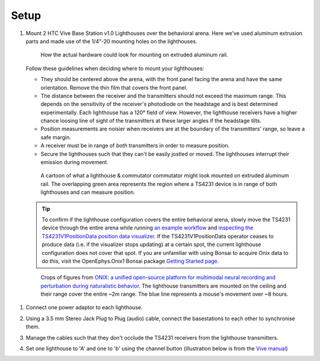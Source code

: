 .. _lighthouse_setup:

Setup
#########################

1.  Mount 2 HTC Vive Base Station v1.0 Lighthouses over the behavioral arena. Here we've used aluminum extrusion parts and made use of the 1/4"-20 mounting holes on the lighthouses.

    ..  figure:: ../../_static/images/lighthouses/lighthouse-mount-example.png

        How the actual hardware could look for mounting on extruded aluminum
        rail. 
 
    Follow these guidelines when deciding where to mount your lighthouses:
 
    .. On the headstage64, the photodiodes allow can accommodate up to at least distance 3m between the lighthouse receivers and transmitters. THIS REQUIRES CONFIRMATION TO INCLUDE IN DOCS, OTHERWISE DELETE.

    - They should be centered above the arena, with the front panel facing the arena and have the same orientation. Remove the thin film that covers the front panel.  
    - The distance between the receiver and the transmitters should not exceed
      the maximum range. This depends on the sensitivity of the receiver's
      photodiode on the headstage and is best determined experimentally. Each
      lighthouse has a 120° field of view. However, the lighthouse receivers
      have a higher chance loosing line of sight of the transmitters at these
      larger angles if the headstage tilts. 
    - Position measurements are noisier when receivers are at the boundary of the
      transmitters' range, so leave a safe margin. 
    - A receiver must be in range of *both* transmitters in order to measure
      position. 
    - Secure the lighthouses such that they can't be easily jostled or moved. The lighthouses interrupt their emission during movement.

    ..  figure:: ../../_static/images/lighthouses/lighthouse_active-range.svg

        A cartoon of what a lighthouse & commutator commutator might look
        mounted on extruded aluminum rail. The overlapping green area represents
        the region where a TS4231 device is in range of both lighthouses and
        can measure position.

    .. tip::
      To confirm if the lighthouse configuration covers the entire behavioral arena, slowly move 
      the TS4231 device through the entire arena while running 
      `an example workflow <https://open-ephys.github.io/bonsai-onix1-docs/articles/hardware/hs64/workflow.html>`_ and
      `inspecting the TS4231V1PositionData position data visualizer <https://open-ephys.github.io/bonsai-onix1-docs/articles/getting-started/visualize-data.html>`_. 
      If the TS4231V1PositionData operator ceases to produce data (i.e. if the visualizer stops updating) 
      at a certain spot, the current lighthouse configuration does not cover that spot. If you are unfamiliar with 
      using Bonsai to acquire Onix data to do this, visit the OpenEphys.Onix1 Bonsai package 
      `Getting Started page <https://open-ephys.github.io/bonsai-onix1-docs/articles/getting-started/index.html>`_.

    ..  figure:: ../../_static/images/lighthouses/lighthouse-onix-figures-cropped.webp

        Crops of figures from `ONIX: a unified open-source platform for
        multimodal neural recording and perturbation during naturalistic
        behavior <https://www.nature.com/articles/s41592-024-02521-1>`_. The
        lighthouse transmitters are mounted on the ceiling and their range cover
        the entire ~2m range. The blue line represents a mouse's movement over
        ~8 hours.

1. Connect one power adaptor to each lighthouse.

2. Using a 3.5 mm Stereo Jack Plug to Plug (audio) cable, connect the basestations to each other to synchronise them.

   .. image:: ../../_static/images/connections/audio_synch_cable.jpg
       :width: 48%
   .. image:: ../../_static/images/lighthouses/vive_back.jpg
       :width: 48%

3. Manage the cables such that they don't occlude the TS4231 receivers from the lighthouse transmitters.

4. Set one lighthouse to 'A' and one to 'b' using the channel button
   (illustration below is from the `Vive manual
   <https://www.vive.com/eu/support/vive/category_howto/about-the-base-stations.html>`_)

   .. raw:: html

      <div class="row">
        <div class="col-lg-7 col-md-7 col-sm-12 col-xs-12 d-flex">
          <div class="card border-light">
            <img class="card-img-top" src="https://www.vive.com/media/filer_public/support_zip_img/eu/www/vive/guid-ecaa213d-acf9-441c-923c-9d230934f25a-web.png" alt="Vive lighthouse use" style="margin: 0 auto">
          </div>
        </div>
        <div class="col-lg-5 col-md-5 col-sm-12 col-xs-12 d-flex" style="margin-top: 0em!important">
              <p class="card-text">
              <ul class="simple">
              <p>1.	Status light</p>
              <p>2.	Front panel</p>
              <p>3.	Channel indicator (recessed)</p>
              <p>4.	Power port</p>
              <p>5.	Channel button</p>
              <p>6.	Sync cable port (optional)</p>
              <p>7.	Micro-USB port (for firmware updates)</p>
              </ul>
        </div>
      </div>
